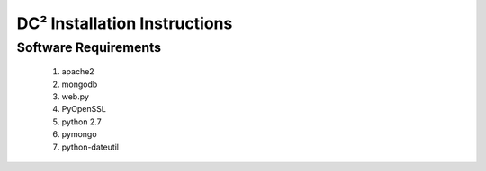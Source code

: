 DC² Installation Instructions
=============================


Software Requirements
---------------------

   1. apache2
   2. mongodb
   3. web.py
   4. PyOpenSSL
   5. python 2.7
   6. pymongo
   7. python-dateutil